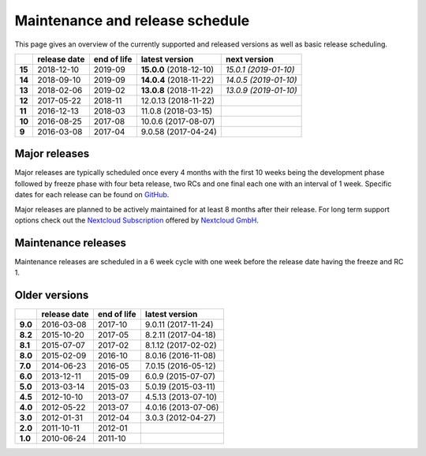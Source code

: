 ================================
Maintenance and release schedule
================================

This page gives an overview of the currently supported and released versions as well as basic release scheduling.

+--------+-------------------+------------------+-------------------------+---------------------------+
|        | release date      | end of life      | latest version          | next version              |
+========+===================+==================+=========================+===========================+
| **15** | 2018-12-10        | 2019-09          | **15.0.0** (2018-12-10) | *15.0.1 (2019-01-10)*     |
+--------+-------------------+------------------+-------------------------+---------------------------+
| **14** | 2018-09-10        | 2019-09          | **14.0.4** (2018-11-22) | *14.0.5 (2019-01-10)*     |
+--------+-------------------+------------------+-------------------------+---------------------------+
| **13** | 2018-02-06        | 2019-02          | **13.0.8** (2018-11-22) | *13.0.9 (2019-01-10)*     |
+--------+-------------------+------------------+-------------------------+---------------------------+
| **12** | 2017-05-22        | 2018-11          | 12.0.13 (2018-11-22)    |                           |
+--------+-------------------+------------------+-------------------------+---------------------------+
| **11** | 2016-12-13        | 2018-03          | 11.0.8 (2018-03-15)     |                           |
+--------+-------------------+------------------+-------------------------+---------------------------+
| **10** | 2016-08-25        | 2017-08          | 10.0.6 (2017-08-07)     |                           |
+--------+-------------------+------------------+-------------------------+---------------------------+
| **9**  | 2016-03-08        | 2017-04          | 9.0.58 (2017-04-24)     |                           |
+--------+-------------------+------------------+-------------------------+---------------------------+

Major releases
--------------

Major releases are typically scheduled once every 4 months with the first 10 weeks being the development phase followed by freeze phase with four beta release, two RCs and one final each one with an interval of 1 week. Specific dates for each release can be found on `GitHub <https://github.com/nextcloud/server/wiki/Maintenance-and-Release-Schedule>`_.

Major releases are planned to be actively maintained for at least 8 months after their release. For long term support options check out the `Nextcloud Subscription <https://nextcloud.com/enterprise/>`_ offered by `Nextcloud GmbH <https://nextcloud.com>`_.

Maintenance releases
--------------------

Maintenance releases are scheduled in a 6 week cycle with one week before the release date having the freeze and RC 1.

Older versions
--------------

+----------+----------------+-------------+-------------------------+
|          | release date   | end of life | latest version          |
+==========+================+=============+=========================+
| **9.0**  | 2016-03-08     | 2017-10     | 9.0.11 (2017-11-24)     |
+----------+----------------+-------------+-------------------------+
| **8.2**  | 2015-10-20     | 2017-05     | 8.2.11 (2017-04-18)     |
+----------+----------------+-------------+-------------------------+
| **8.1**  | 2015-07-07     | 2017-02     | 8.1.12 (2017-02-02)     |
+----------+----------------+-------------+-------------------------+
| **8.0**  | 2015-02-09     | 2016-10     | 8.0.16 (2016-11-08)     |
+----------+----------------+-------------+-------------------------+
| **7.0**  | 2014-06-23     | 2016-05     | 7.0.15 (2016-05-12)     |
+----------+----------------+-------------+-------------------------+
| **6.0**  | 2013-12-11     | 2015-09     | 6.0.9 (2015-07-07)      |
+----------+----------------+-------------+-------------------------+
| **5.0**  | 2013-03-14     | 2015-03     | 5.0.19 (2015-03-11)     |
+----------+----------------+-------------+-------------------------+
| **4.5**  | 2012-10-10     | 2013-07     | 4.5.13 (2013-07-10)     |
+----------+----------------+-------------+-------------------------+
| **4.0**  | 2012-05-22     | 2013-07     | 4.0.16 (2013-07-06)     |
+----------+----------------+-------------+-------------------------+
| **3.0**  | 2012-01-31     | 2012-04     | 3.0.3 (2012-04-27)      |
+----------+----------------+-------------+-------------------------+
| **2.0**  | 2011-10-11     | 2012-01     |                         |
+----------+----------------+-------------+-------------------------+
| **1.0**  | 2010-06-24     | 2011-10     |                         |
+----------+----------------+-------------+-------------------------+
